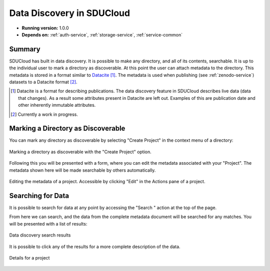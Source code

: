 .. _Metadata-service:

Data Discovery in SDUCloud
================================================================================

* **Running version:** 1.0.0
* **Depends on:** :ref:`auth-service`, :ref:`storage-service`, 
  :ref:`service-common`

Summary
--------------------------------------------------------------------------------

SDUCloud has built in data discovery. It is possible to make any directory,
and all of its contents, searchable. It is up to the individual user to mark
a directory as discoverable. At this point the user can attach metadata to
the directory. This metadata is stored in a format similar to Datacite_ [#]_.
The metadata is used when publishing (see :ref:`zenodo-service`) datasets to
a Datacite format [#]_.


.. _Datacite: https://www.datacite.org/

.. [#] Datacite is a format for describing publications. The data discovery
   feature in SDUCloud describes live data (data that changes). As a result
   some attributes present in Datacite are left out.  Examples of
   this are publication date and other inherently immutable attributes.

.. [#] Currently a work in progress.

Marking a Directory as Discoverable
--------------------------------------------------------------------------------

You can mark any directory as discoverable by selecting "Create Project" in
the context menu of a directory:

.. figure:: images/metadata-discovery-create.png
   :align: center

   Marking a directory as discoverable with the "Create Project" option.

Following this you will be presented with a form, where you can edit the 
metadata associated with your "Project". The metadata shown here will be made
searchable by others automatically.

.. figure:: images/metadata-discovery-edit.png
   :align: center
   :height: 600px
   :target: _images/metadata-discovery-edit.png

   Editing the metadata of a project. Accessible by clicking "Edit" in the
   Actions pane of a project.

Searching for Data
--------------------------------------------------------------------------------

It is possible to search for data at any point by accessing the "Search
|search-icon|" action at the top of the page.

From here we can search, and the data from the complete metadata document will
be searched for any matches. You will be presented with a list of results:

.. figure:: images/metadata-discovery-search.png
   :align: center

   Data discovery search results

It is possible to click any of the results for a more complete description
of the data.

.. figure:: images/metadata-discovery-view.png
   :align: center

   Details for a project

.. |search-icon| image:: images/icons/search.svg
   :height: 16px
   :target: https://cloud.sdu.dk/app/metadata/search/query

